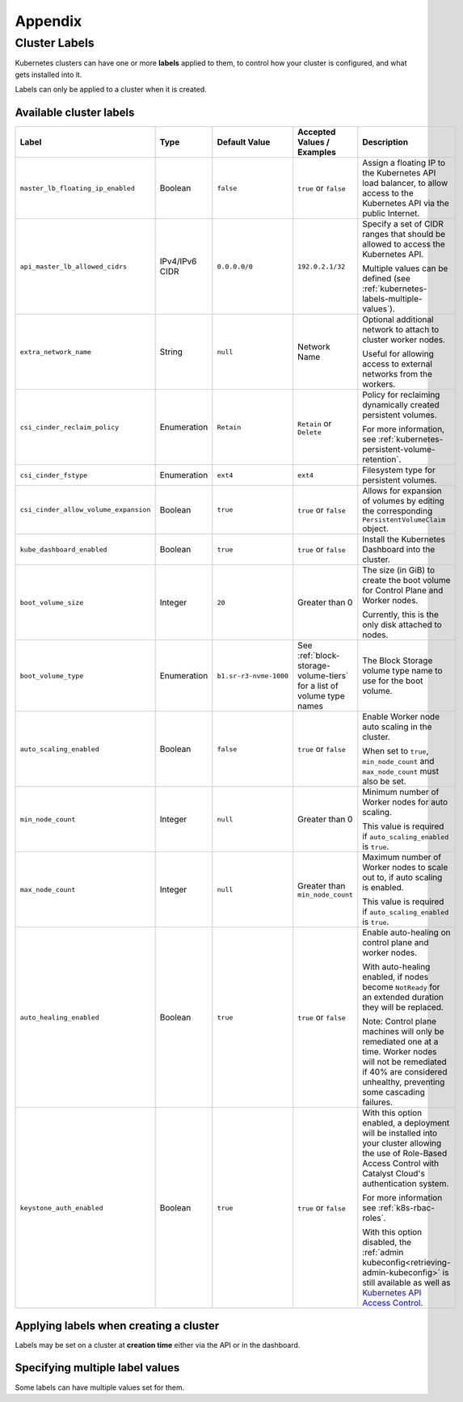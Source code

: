 ########
Appendix
########

.. _k8s-cluster-labels:

**************
Cluster Labels
**************

.. TODO(travis): Document machine_count_min and machine_count_max when these are supported

Kubernetes clusters can have one or more **labels** applied to them,
to control how your cluster is configured, and what gets installed into it.

Labels can only be applied to a cluster when it is created.

.. _k8s-cluster-labels-table:

Available cluster labels
========================

.. list-table::
   :widths: 25 10 10 20 30
   :header-rows: 1

   * - Label
     - Type
     - Default Value
     - Accepted Values / Examples
     - Description
   * - ``master_lb_floating_ip_enabled``
     - Boolean
     - ``false``
     - ``true`` or ``false``
     - Assign a floating IP to the Kubernetes API load balancer,
       to allow access to the Kubernetes API via the public Internet.
   * - ``api_master_lb_allowed_cidrs``
     - IPv4/IPv6 CIDR
     - ``0.0.0.0/0``
     - ``192.0.2.1/32``
     - Specify a set of CIDR ranges that should be allowed to access the Kubernetes API.

       Multiple values can be defined (see :ref:`kubernetes-labels-multiple-values`).
   * - ``extra_network_name``
     - String
     - ``null``
     - Network Name
     - Optional additional network to attach to cluster worker nodes.

       Useful for allowing access to external networks from the workers.
   * - ``csi_cinder_reclaim_policy``
     - Enumeration
     - ``Retain``
     - ``Retain`` or ``Delete``
     - Policy for reclaiming dynamically created persistent volumes.

       For more information, see :ref:`kubernetes-persistent-volume-retention`.
   * - ``csi_cinder_fstype``
     - Enumeration
     - ``ext4``
     - ``ext4``
     - Filesystem type for persistent volumes.
   * - ``csi_cinder_allow_volume_expansion``
     - Boolean
     - ``true``
     - ``true`` or ``false``
     - Allows for expansion of volumes by editing the corresponding
       ``PersistentVolumeClaim`` object.
   * - ``kube_dashboard_enabled``
     - Boolean
     - ``true``
     - ``true`` or ``false``
     - Install the Kubernetes Dashboard into the cluster.
   * - ``boot_volume_size``
     - Integer
     - ``20``
     - Greater than 0
     - The size (in GiB) to create the boot volume for Control Plane and Worker nodes.

       Currently, this is the only disk attached to nodes.
   * - ``boot_volume_type``
     - Enumeration
     - ``b1.sr-r3-nvme-1000``
     - See :ref:`block-storage-volume-tiers` for a list of volume type names
     - The Block Storage volume type name to use for the boot volume.
   * - ``auto_scaling_enabled``
     - Boolean
     - ``false``
     - ``true`` or ``false``
     - Enable Worker node auto scaling in the cluster.

       When set to ``true``, ``min_node_count`` and ``max_node_count`` must also be set.
   * - ``min_node_count``
     - Integer
     - ``null``
     - Greater than 0
     - Minimum number of Worker nodes for auto scaling.

       This value is required if ``auto_scaling_enabled`` is ``true``.
   * - ``max_node_count``
     - Integer
     - ``null``
     - Greater than ``min_node_count``
     - Maximum number of Worker nodes to scale out to, if auto scaling is enabled.

       This value is required if ``auto_scaling_enabled`` is ``true``.
   * - ``auto_healing_enabled``
     - Boolean
     - ``true``
     - ``true`` or ``false``
     - Enable auto-healing on control plane and worker nodes.

       With auto-healing enabled, if nodes become ``NotReady`` for an extended duration they will be
       replaced.

       Note: Control plane machines will only be remediated one at a time. Worker nodes will not be remediated
       if 40% are considered unhealthy, preventing some cascading failures.

   * - ``keystone_auth_enabled``
     - Boolean
     - ``true``
     - ``true`` or ``false``
     - With this option enabled, a deployment will be installed into your cluster allowing the use
       of Role-Based Access Control with Catalyst Cloud's authentication system.

       For more information see :ref:`k8s-rbac-roles`.

       With this option disabled, the :ref:`admin kubeconfig<retrieving-admin-kubeconfig>` is still available as well as `Kubernetes API Access Control <https://kubernetes.io/docs/reference/access-authn-authz/>`_.


Applying labels when creating a cluster
=======================================

Labels may be set on a cluster at **creation time** either via the API or in the dashboard.

.. tabs::

   .. group-tab:: CLI

      When running ``openstack coe cluster create``, set the ``--labels`` option
      to define custom labels.

      Each label should be provided in a comma-separated list of key-value pairs.

      .. note::

        Make sure to also define the ``--merge-labels`` option
        when defining custom labels.

      Here is an example of setting a few custom labels:

      .. code-block:: bash

         openstack coe cluster create my-cluster-name \
         --cluster-template kubernetes-v1.28.9-20240416 \
         ...
         --merge-labels \
         --labels csi_cinder_reclaim_policy=Retain,kube_dashboard_enabled=true,master_lb_floating_ip_enabled=false

      .. note::

        It is not possible to modify labels on a cluster in-place after it has been created.

   .. group-tab:: Dashboard

      Custom labels can be defined using the **Labels -> Additional Labels** field
      in the **Advanced** tab of the **Create New Cluster** window.

      .. image:: _containers_assets/k8s-override-cluster-labels.png

      .. note::

        It is not possible to modify labels on a cluster in-place after it has been created.

   .. group-tab:: Terraform

      When defining the `openstack_containerinfra_cluster_v1`_ resource,
      use the ``labels`` attribute to define a label key-value mapping.

      .. note::

        Make sure to also set the ``merge_labels`` attribute to ``true``
        when defining custom labels.

      Here is an example of setting a few custom labels:

      .. code-block:: terraform

        resource "openstack_containerinfra_cluster_v1" "my-cluster-name" {
          name                = "my-cluster-name"
          cluster_template_id = "b9a45c5c-cd03-4958-82aa-b80bf93cb922"
          ...
          merge_labels        = true
          labels = {
            csi_cinder_reclaim_policy     = "Retain"
            kube_dashboard_enabled        = "true"
            master_lb_floating_ip_enabled = "false"
          }
        }

      .. warning::

        It is not possible to modify labels on a cluster in-place after it has been created.

        If the labels are modified in Terraform **after** a cluster has been created,
        **the cluster will be re-created**, so be careful not to modify them unintentionally.

      .. _`openstack_containerinfra_cluster_v1`: https://registry.terraform.io/providers/terraform-provider-openstack/openstack/latest/docs/resources/containerinfra_cluster_v1

.. _kubernetes-labels-multiple-values:

Specifying multiple label values
================================

Some labels can have multiple values set for them.

.. tabs::

   .. group-tab:: CLI

      Using the CLI, you can specify multiple copies of the label key-value pair,
      each with their own unique value.

      For example, to define multiple CIDRs for ``api_master_lb_allowed_cidrs``:

      .. code-block:: bash

        openstack coe cluster create my-cluster-name \
        --cluster-template kubernetes-v1.28.9-20240416 \
        ...
        --merge-labels \
        --labels master_lb_floating_ip_enabled=true,api_master_lb_allowed_cidrs=192.0.2.1/32,api_master_lb_allowed_cidrs=192.0.2.2/32

   .. group-tab:: Dashboard

    .. note::

      Specifying multiple values for labels is currently not supported by the dashboard.

      When specifying labels using the **Labels -> Additional Labels** field
      in the **Advanced** tab, if multiple key-value pairs with the same label
      are defined, only the **first defined value** will be used.

      If you would like to specify multiple label values when creating
      a cluster, please create the cluster using the CLI or Terraform.

   .. group-tab:: Terraform

      When defining the `openstack_containerinfra_cluster_v1`_ resource,
      define the label value as a comma-separated string, with all values listed.

      For example, to define multiple CIDRs for ``api_master_lb_allowed_cidrs``:

      .. code-block:: terraform

        resource "openstack_containerinfra_cluster_v1" "my-cluster-name" {
          name                = "my-cluster-name"
          cluster_template_id = "b9a45c5c-cd03-4958-82aa-b80bf93cb922"
          ...
          merge_labels        = true
          labels = {
            master_lb_floating_ip_enabled = "true"
            api_master_lb_allowed_cidrs   = "192.0.2.1/32,192.0.2.2/32"
          }
        }

      .. _`openstack_containerinfra_cluster_v1`: https://registry.terraform.io/providers/terraform-provider-openstack/openstack/latest/docs/resources/containerinfra_cluster_v1
